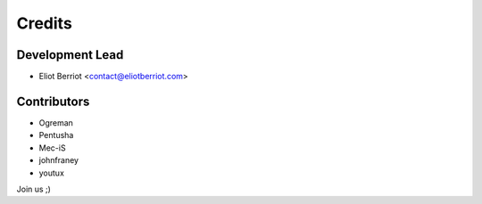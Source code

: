 =======
Credits
=======

Development Lead
----------------

* Eliot Berriot <contact@eliotberriot.com>

Contributors
------------

* Ogreman
* Pentusha
* Mec-iS
* johnfraney
* youtux

Join us ;)
